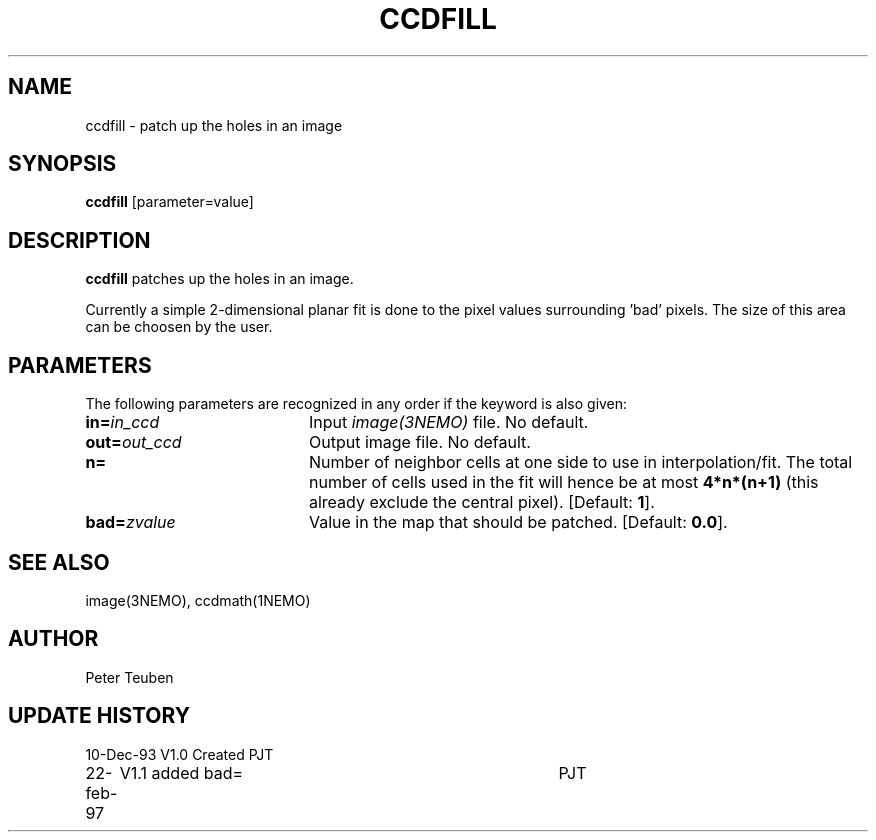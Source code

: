 .TH CCDFILL 1NEMO "22 February 1997"
.SH NAME
ccdfill \- patch up the holes in an image
.SH SYNOPSIS
\fBccdfill\fP [parameter=value]
.SH DESCRIPTION
\fBccdfill\fP patches up the holes in an image.
.PP
Currently a simple 2-dimensional planar fit is done to the
pixel values surrounding 'bad' pixels. The size of this area
can be choosen by the user.
.SH PARAMETERS
The following parameters are recognized in any order if the keyword
is also given:
.TP 20
\fBin=\fP\fIin_ccd\fP
Input \fIimage(3NEMO)\fP file.
No default.
.TP 20
\fBout=\fP\fIout_ccd\fP
Output image file.
No default.
.TP 20
\fBn=\fP
Number of neighbor cells at one side to use in interpolation/fit.
The total number of cells used in the fit will hence be at most
\fB4*n*(n+1)\fP
(this already exclude the central pixel).
[Default: \fB1\fP].
.TP 20
\fBbad=\fP\fIzvalue\fP
Value in the map that should be patched.
[Default: \fB0.0\fP].
.SH SEE ALSO
image(3NEMO), ccdmath(1NEMO)
.SH AUTHOR
Peter Teuben
.SH UPDATE HISTORY
.nf
.ta +1.0i +4.0i
10-Dec-93	V1.0 Created	PJT
22-feb-97	V1.1 added bad=	PJT
.fi
